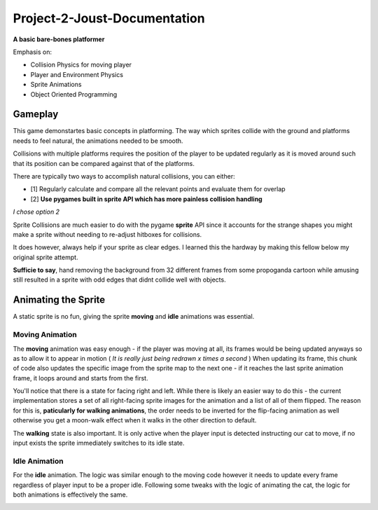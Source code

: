 Project-2-Joust-Documentation
=============================
**A basic bare-bones platformer**

Emphasis on:

- Collision Physics for moving player 
- Player and Environment Physics
- Sprite Animations
- Object Oriented Programming

Gameplay
--------

.. Game Screenshot
.. image:: ./joust/joust.JPG
    :alt: Game Screenshot

This game demonstartes basic concepts in platforming. The way which sprites collide
with the ground and platforms needs to feel natural, the animations needed to be smooth.

Collisions with multiple platforms requires the position of the player to be updated regularly as
it is moved around such that its position can be compared against that of the platforms.

There are typically two ways to accomplish natural collisions, you can either:

- [1] Regularly calculate and compare all the relevant points and evaluate them for overlap
- [2] **Use pygames built in sprite API which has more painless collision handling**

*I chose option 2* 

Sprite Collisions are much easier to do with the pygame **sprite** API since it accounts for the
strange shapes you might make a sprite without needing to re-adjust hitboxes for collisions.

It does however, always help if your sprite as clear edges. I learned this the hardway by making this fellow below my original
sprite attempt.

.. Dr.Livesey Image
.. image:: ./joust/00030.png
    :alt: Image of Dr. Livesey

**Sufficie to say**, hand removing the background from 32 different frames from some propoganda cartoon while amusing still resulted
in a sprite with odd edges that didnt collide well with objects. 

Animating the Sprite
--------------------

.. Image of the sprite

.. image:: ./joust/cat1.JPG
    :alt: Image of our sprite

A static sprite is no fun, giving the sprite **moving** and **idle** animations was essential.

Moving Animation
~~~~~~~~~~~~~~~~

The **moving** animation was easy enough - if the player was moving at all, its frames would be being updated
anyways so as to allow it to appear in motion ( *It is really just being redrawn x times a second* )
When updating its frame, this chunk of code also updates the specific image from the sprite map to the next one - if it reaches
the last sprite animation frame, it loops around and starts from the first.

You'll notice that there is a state for facing right and left. While there is likely an easier way to do this - the current implementation
stores a set of all right-facing sprite images for the animation and a list of all of them flipped. The reason for this is, **paticularly
for walking animations**, the order needs to be inverted for the flip-facing animation as well otherwise you get a moon-walk effect when it walks
in the other direction to default.

The **walking** state is also important. It is only active when the player input is detected instructing our cat to move, if no input exists 
the sprite immediately switches to its idle state.

.. Image of code

.. image:: ./joust/walking_code.JPG
    :alt: Image of Walking Code

Idle Animation 
~~~~~~~~~~~~~~

For the **idle** animation. The logic was similar enough to the moving code
however it needs to update every frame regardless of player input to be a proper
idle. Following some tweaks with the logic of animating the cat, the logic for both animations
is effectively the same. 

.. Image of code
.. image:: ./joust/idle_code.JPG
    :alt: Image of Idle Code



